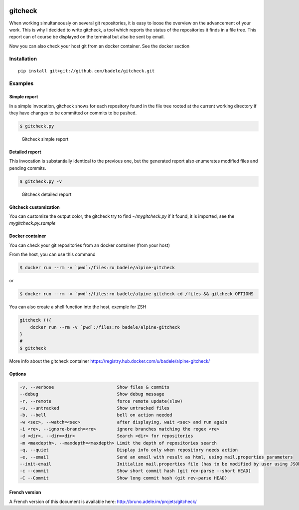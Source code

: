 .. image:: https://travis-ci.org/badele/gitcheck.svg?branch=unittest
    :target: https://travis-ci.org/badele/gitcheck


gitcheck
========

When working simultaneously on several git repositories, it is easy to
loose the overview on the advancement of your work.  This is why I
decided to write gitcheck, a tool which reports the status of the
repositories it finds in a file tree.  This report can of course be
displayed on the terminal but also be sent by email.

Now you can also check your host git from an docker container. See the docker section



Installation
------------

::

    pip install git+git://github.com/badele/gitcheck.git


Examples
--------

Simple report
~~~~~~~~~~~~~

In a simple invocation, gitcheck shows for each repository found in
the file tree rooted at the current working directory if they have
changes to be committed or commits to be pushed.

.. code:: bash

    $ gitcheck.py

.. figure:: http://bruno.adele.im/static/gitcheck.png
   :alt: Gitcheck simple report

   Gitcheck simple report

Detailed report
~~~~~~~~~~~~~~~

This invocation is substantially identical to the previous one, but
the generated report also enumerates modified files and pending
commits.

.. code:: bash

    $ gitcheck.py -v

.. figure:: http://bruno.adele.im/static/gitcheck_verbose_v2.png
   :alt: Gitcheck detailed report

   Gitcheck detailed report

Gitcheck customization
~~~~~~~~~~~~~~~~~~~~~~

You can customize the output color, the gitcheck try to find `~/mygitcheck.py`
if it found, it is imported, see the `mygitcheck.py.sample`


Docker container
~~~~~~~~~~~~~~~

You can check your git repositories from an docker container (from your host)

From the host, you can use this command

.. code:: bash

    $ docker run --rm -v `pwd`:/files:ro badele/alpine-gitcheck

or

.. code:: bash

    $ docker run --rm -v `pwd`:/files:ro badele/alpine-gitcheck cd /files && gitcheck OPTIONS

You can also create a shell function into the host, exemple for ZSH

.. code:: bash

    gitcheck (){
        docker run --rm -v `pwd`:/files:ro badele/alpine-gitcheck
    }
    #
    $ gitcheck

More info about the gitcheck container https://registry.hub.docker.com/u/badele/alpine-gitcheck/


Options
~~~~~~~

.. code:: plaintext

    -v, --verbose                        Show files & commits
    --debug                              Show debug message
    -r, --remote                         force remote update(slow)
    -u, --untracked                      Show untracked files
    -b, --bell                           bell on action needed
    -w <sec>, --watch=<sec>              after displaying, wait <sec> and run again
    -i <re>, --ignore-branch=<re>        ignore branches matching the regex <re>
    -d <dir>, --dir=<dir>                Search <dir> for repositories
    -m <maxdepth>, --maxdepth=<maxdepth> Limit the depth of repositories search
    -q, --quiet                          Display info only when repository needs action
    -e, --email                          Send an email with result as html, using mail.properties parameters
    --init-email                         Initialize mail.properties file (has to be modified by user using JSON Format)
    -c --commit                          Show short commit hash (git rev-parse --short HEAD)
    -C --Commit                          Show long commit hash (git rev-parse HEAD) 


French version
~~~~~~~~~~~~~~

A French version of this document is available here:
http://bruno.adele.im/projets/gitcheck/
